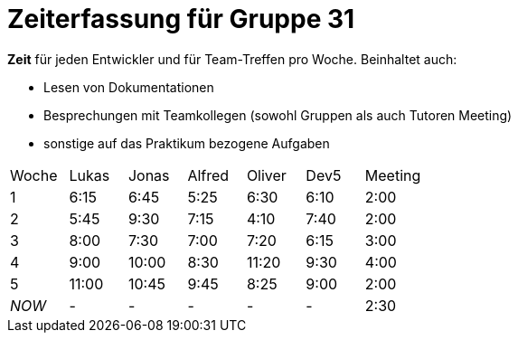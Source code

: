 = Zeiterfassung für Gruppe 31

*Zeit* für jeden Entwickler und für Team-Treffen pro Woche. Beinhaltet auch:

* Lesen von Dokumentationen
* Besprechungen mit Teamkollegen (sowohl Gruppen als auch Tutoren Meeting)
* sonstige auf das Praktikum bezogene Aufgaben


[option="headers"]
|===
|Woche |Lukas |Jonas |Alfred |Oliver|Dev5 |Meeting
|1     |6:15  |6:45  |5:25   |6:30  |6:10 |2:00
|2     |5:45  |9:30  |7:15   |4:10  |7:40 |2:00
|3     |8:00  |7:30  |7:00   |7:20  |6:15 |3:00
|4     |9:00  |10:00 |8:30   |11:20 |9:30 |4:00
|5     |11:00 |10:45 |9:45   |8:25  |9:00 |2:00
|_NOW_ |-     |-     |-      |-     |-    |2:30
|===